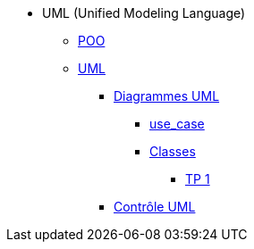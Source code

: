 * UML (Unified Modeling Language)
** xref:intro-poo.adoc[POO]
** xref:langage-uml.adoc[UML]
*** xref:d_uc.adoc[Diagrammes UML]
**** xref:d_uc.adoc[use_case]
**** xref:d_classe.adoc[Classes]
***** xref:dc_tp1.adoc[TP 1]
*** xref:controle_uml.adoc[Contrôle UML]